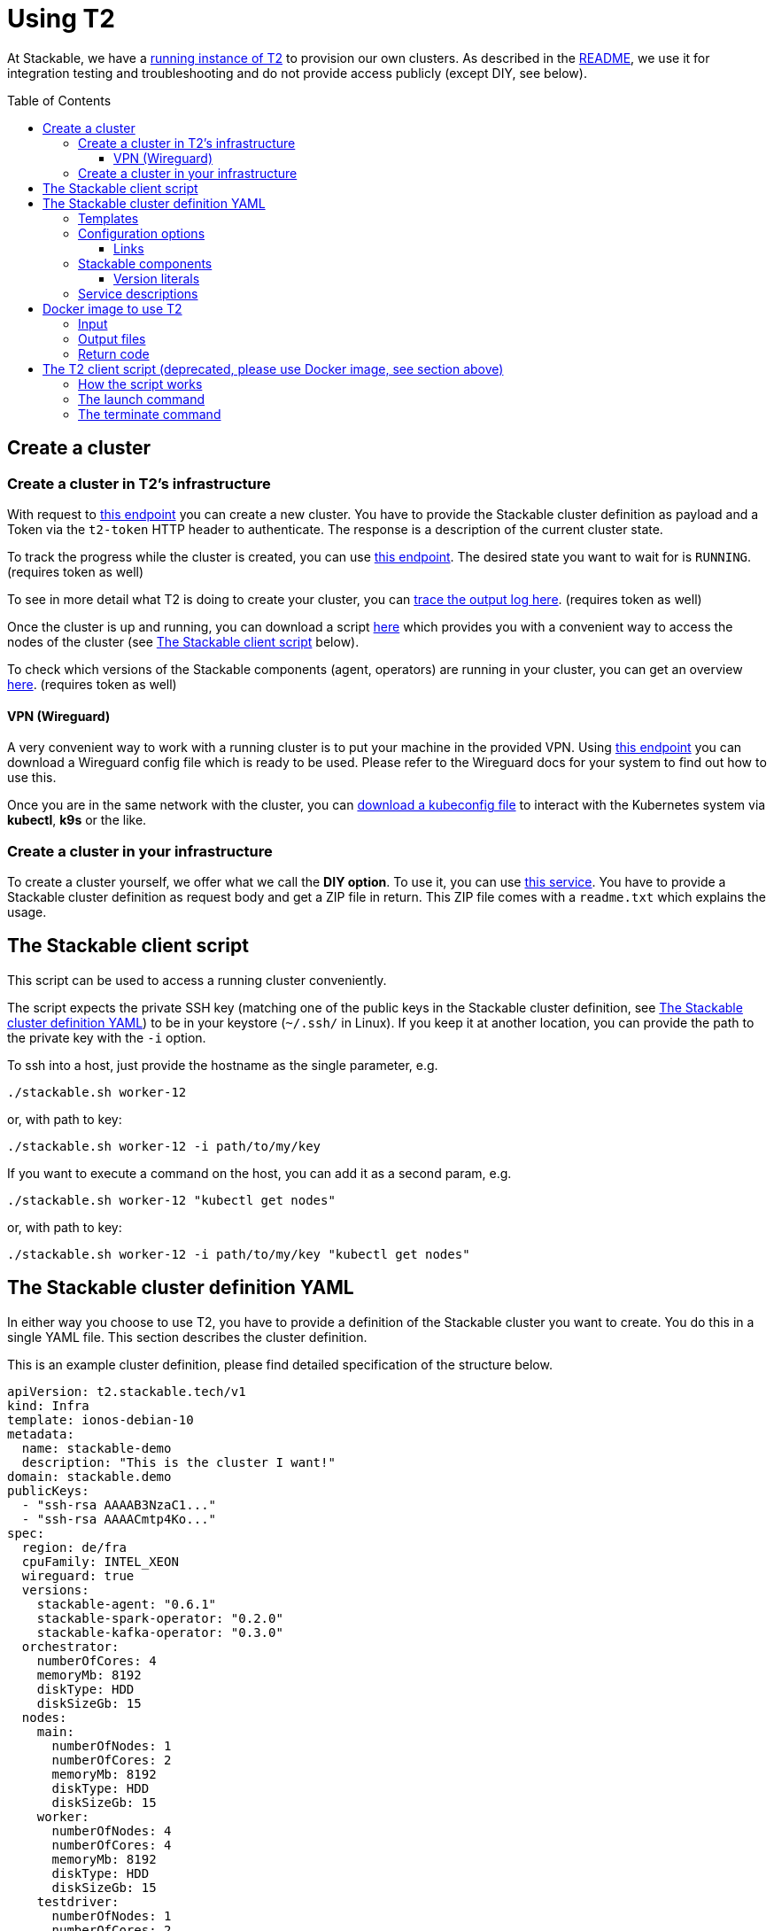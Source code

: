 // Header of this document:

= Using T2
:toc:
:toc-placement: preamble
:toclevels: 3
:showtitle:
:base-repo: https://github.com/stackabletech/t2
:imagesdir: diagrams

// Need some preamble to get TOC:
{empty}

At Stackable, we have a https://t2.stackable.tech/swagger-ui/[running instance of T2, window="_blank"] to provision our own clusters. As described in the link:../README.adoc[README], we use it for integration testing and troubleshooting and do not provide access publicly (except DIY, see below).

== Create a cluster

=== Create a cluster in T2's infrastructure

With request to https://t2.stackable.tech/swagger-ui/#/cluster-controller/createClusterUsingPOST[this endpoint, window="_blank"] you can create a new cluster. You have to provide the Stackable cluster definition as payload and a Token via the `t2-token` HTTP header to authenticate. The response is a description of the current cluster state.

To track the progress while the cluster is created, you can use https://t2.stackable.tech/swagger-ui/#/cluster-controller/getClusterUsingGET[this endpoint, window="_blank"]. The desired state you want to wait for is `RUNNING`. (requires token as well)

To see in more detail what T2 is doing to create your cluster, you can https://t2.stackable.tech/swagger-ui/#/cluster-controller/getLogUsingGET[trace the output log here, window="_blank"]. (requires token as well)

Once the cluster is up and running, you can download a script https://t2.stackable.tech/swagger-ui/#/cluster-controller/getClientScriptUsingGET[here, window="_blank"] which provides you with a convenient way to access the nodes of the cluster (see <<client_script>> below).

To check which versions of the Stackable components (agent, operators) are running in your cluster, you can get an overview https://t2.stackable.tech/swagger-ui/#/cluster-controller/getLogUsingGET[here, window="_blank"]. (requires token as well)

==== VPN (Wireguard)

A very convenient way to work with a running cluster is to put your machine in the provided VPN. Using http://t2.stackable.tech/swagger-ui/#/cluster-controller/getWireguardConfigUsingGET[this endpoint, window="_blank"] you can download a Wireguard config file which is ready to be used. Please refer to the Wireguard docs for your system to find out how to use this.

Once you are in the same network with the cluster, you can http://t2.stackable.tech/swagger-ui/#/cluster-controller/getKubeconfigUsingGET[download a kubeconfig file, window="_blank"] to interact with the Kubernetes system via *kubectl*, *k9s* or the like.



=== Create a cluster in your infrastructure

To create a cluster yourself, we offer what we call the *DIY option*. To use it, you can use https://t2.stackable.tech/swagger-ui/#/diy-cluster-controller/createClusterUsingGET[this service]. You have to provide a Stackable cluster definition as request body and get a ZIP file in return. This ZIP file comes with a `readme.txt` which explains the usage.


[[client_script]]
== The Stackable client script

This script can be used to access a running cluster conveniently. 

The script expects the private SSH key (matching one of the public keys in the Stackable cluster definition, see <<yaml>>) to be in your keystore (`~/.ssh/` in Linux). If you keep it at another location, you can provide the path to the private key with the `-i` option.

To ssh into a host, just provide the hostname as the single parameter, e.g.

[source,bash]
----
./stackable.sh worker-12
----

or, with path to key: 

[source,bash]
----
./stackable.sh worker-12 -i path/to/my/key
----

If you want to execute a command on the host, you can add it as a second param, e.g.

[source,bash]
----
./stackable.sh worker-12 "kubectl get nodes"
----

or, with path to key:

[source,bash]
----
./stackable.sh worker-12 -i path/to/my/key "kubectl get nodes"
----

[[yaml]]
== The Stackable cluster definition YAML

In either way you choose to use T2, you have to provide a definition of the Stackable cluster you want to create. You do this in a single YAML file. This section describes the cluster definition.

This is an example cluster definition, please find detailed specification of the structure below.

[source,yaml]
----
apiVersion: t2.stackable.tech/v1
kind: Infra
template: ionos-debian-10
metadata: 
  name: stackable-demo
  description: "This is the cluster I want!"
domain: stackable.demo
publicKeys:
  - "ssh-rsa AAAAB3NzaC1..."
  - "ssh-rsa AAAACmtp4Ko..."
spec:
  region: de/fra
  cpuFamily: INTEL_XEON
  wireguard: true
  versions:
    stackable-agent: "0.6.1"
    stackable-spark-operator: "0.2.0"
    stackable-kafka-operator: "0.3.0"
  orchestrator:
    numberOfCores: 4
    memoryMb: 8192
    diskType: HDD
    diskSizeGb: 15
  nodes:
    main:
      numberOfNodes: 1
      numberOfCores: 2
      memoryMb: 8192
      diskType: HDD 
      diskSizeGb: 15
    worker:
      numberOfNodes: 4
      numberOfCores: 4
      memoryMb: 8192
      diskType: HDD 
      diskSizeGb: 15
    testdriver:
      numberOfNodes: 1
      numberOfCores: 2
      memoryMb: 2048
      diskType: HDD 
      diskSizeGb: 15
      agent: false
services:
  spark-primary: |
    apiVersion: spark.stackable.tech/v1
    kind: SparkCluster
    metadata:
      name: spark-primary
    spec:
      master:
        selectors:
          - nodeName: "main-1.stackable.demo"
            instances: 1
            masterPort: 9999
            masterWebUiPort: 11111
      worker:
        selectors:
          - nodeName: "worker-1.stackable.demo"
            instances: 1
            cores: 1
            memory: "1g"
      historyServer:
        selectors:
          - nodeName: "worker-3.stackable.demo"
            instances: 1
      version: "3.0.1"
      maxPortRetries: 0
  spark-secondary: |
    apiVersion: spark.stackable.tech/v1
    kind: SparkCluster
    metadata:
      name: spark-secondary
    spec:
      master:
        selectors:
          - nodeName: "main-1.stackable.demo"
            instances: 1
            masterPort: 9998
            masterWebUiPort: 11112
      worker:
        selectors:
          - nodeName: "worker-2.stackable.demo"
            instances: 1
            cores: 1
            memory: "1g"
      historyServer:
        selectors:
          - nodeName: "worker-4.stackable.demo"
            instances: 1
      version: "3.0.1"
      maxPortRetries: 0        
----

The following sections describe the fields of the cluster definition in more detail:

=== Templates

The most important choice you have to make in a cluster definition is right in line #3: the template. By choosing a template, you decide which cloud provider will host your cluster and which Linux distribution will be used.

The following table lists the currently available templates:

[options="header"]
|=======
|key |Cloud provider| Linux distribution
|ionos-centos-7 | IONOS Cloud | CentOS 7
|ionos-centos-8 | IONOS Cloud | CentOS 8
|ionos-debian-10 | IONOS Cloud | Debian 10
|aws-centos-8 | Amazon EC2 | CentOS 8
|hetzner-centos-8 | Hetzner Cloud | CentOS 8
|hetzner-debian-10 | Hetzner Cloud | Debian 10
|pluscloud-open-centos-8 | PlusCloud Open (Plusserver, SCS implementation, based on OpenStack) | CentOS 8
|=======

=== Configuration options

[options="header"]
|=======
|key |description |IONOS Cloud |Amazon EC2| PlusCloud Open| Hetzner Cloud
|apiVersion |always `t2.stackable.tech/v1` 4+| 
|kind |always `Infra` 4+| 
|template |see section above 4+| 
|metadata.name |name of the cluster 4+| 
|metadata.description |description of the cluster 4+| 
|domain |domain for DNS inside the cluster or when accessing through VPN 4+| 
|publicKeys |list of SSH public keys to allow access to cluster nodes 4+| 
|spec.region |one of the regions that the cloud vendor provides | e.g. `de/fra`, `de/txl` | e.g. `eu-central-1` 2+| not available
|spec.location |one of the locations that the cloud vendor provides 3+| not available | e.g. `nbg1`, `hel1`
|spec.cpuFamily |(optional) specify CPU-Family for all servers. The allowed values depend on the datacenter location you set up your cluster in. Please refer to your IONOS account for information about available CPUs and default values. | e.g. `INTEL_XEON` 3+| not available
|spec.wireguard |(boolean, optional, defaults to `false`) Should a wireguard server be started on the bastion host? Leaving wireguard switched off when you don't need it speeds up the start of the cluster. | | not available | not available |
|spec.versions |(optional) Map of versions of the Stackable components to be used in this cluster. See below for a list of Stackable components. 4+|
|spec.orchestrator |(optional) The orchestrator node is the Stackable node which hosts the operators. It is required, you cannot opt out of having one. It has reasonable defaults, but you can overwrite them with the config properties in this section. Be cautious not to configure an orchestrator which has too little power. See following entries for details. 4+|
|spec.orchestrator.numberOfCores |(optional) # of cores the orchestrator should have | default: `4` 3+| not available
|spec.orchestrator.memoryMb |(optional) amount of memory the orchestrator should have in MB | default: `8192` 3+| not available 
|spec.orchestrator.diskType |(optional) type of disk the orchestrator should have | default: `HDD` | default: `gp2` (general purpose SSD), see links below 2+| not available 
|spec.orchestrator.diskSizeGb |(optional) size of the disk of the orchestrator in GB | default: `50` | default: `50` 2+| not available 
|spec.orchestrator.awsInstanceType |(optional) AWS EC2 instance type | not available | default: `t2.xlarge`, see links below 2+| not available
|spec.orchestrator.openstackFlavorName |(optional) 'Flavor' of the instance in OpenStack 2+| not available | defaults to `8C-16GB-60GB` | not available
|spec.orchestrator.serverType |(optional) ServerType of the node in Hetzner Cloud 3+| not available | defaults to `cx41` 
|spec.nodes |map of node types with their specification 4+| 
|spec.nodes.<type>.numberOfNodes |# of nodes of the given type 4+|
|spec.nodes.<type>.numberOfCores |# of cores each node of the given type should have | e.g. `8` 3+| not available
|spec.nodes.<type>.memoryMb |amount of memory each node of the given type should have in MB | e.g. `8192` 3+| not available
|spec.nodes.<type>.diskType | type of disk each node of the given type should have | e.g.: `SSD` | default: `gp2` (general purpose SSD), see links below 2+| not available
|spec.nodes.<type>.diskSizeGb |size of the disk of the given node in GB | e.g. `500` | default: `50` 2+| not available
|spec.nodes.<type>.awsInstanceType |(optional) AWS EC2 instance type | not available | default: `t2.medium`, see links below 2+| not available
|spec.nodes.<type>.openstackFlavorName |(optional) 'Flavor' of the instance in OpenStack 2+| not available | defaults to `2C-4GB-20GB` | not available
|spec.nodes.<type>.serverType |(optional) ServerType of the node in Hetzner Cloud 3+| not available | defaults to `cx21`
|spec.nodes.<type>.agent |(boolean, optional, defaults to `true`) Should a Stackable agent be run on this node? 4+|
|services |Map of service descriptions as embedded YAMLs. See below for available services. 4+|
|=======

==== Links

* https://aws.amazon.com/de/ec2/instance-types/[AWS EC2 instance types]
* https://docs.aws.amazon.com/AWSEC2/latest/UserGuide/ebs-volume-types.html[AWS EC2 volume types]
* https://www.hetzner.com/de/cloud[Hetzner Cloud server types]


=== Stackable components

These are components that a Stackable cluster is made of. You can specify their versions with the `spec.versions` section in the cluster definition (see above)

[options="header"]
|=======
|Name |key
|https://github.com/stackabletech/agent[Stackable Agent] | `stackable-agent`
|https://github.com/stackabletech/spark-operator[Stackable Operator for Apache Spark] |`stackable-spark-operator`
|https://github.com/stackabletech/zookeeper-operator[Stackable Operator for Apache ZooKeeper] |`stackable-zookeeper-operator`
|https://github.com/stackabletech/kafka-operator[Stackable Operator for Apache Kafka] |`stackable-kafka-operator`
|https://github.com/stackabletech/nifi-operator[Stackable Operator for Apache NiFi] |`stackable-nifi-operator`
|https://github.com/stackabletech/opa-operator[Stackable Operator for OpenPolicyAgent (OPA)] |`stackable-opa-operator`
|https://github.com/stackabletech/regorule-operator[Stackable RegoRule Operator] |`stackable-regorule-operator`
|https://github.com/stackabletech/monitoring-operator[Stackable Operator for Monitoring and Metrics] |`stackable-monitoring-operator`
|=======

==== Version literals

As shown in the example `cluster.yaml`, you can specify the versions of the Stackable components in the `spec.versions` section. The following table shows the different ways to do so by example:

[options="header"]
|=======
|example |description
|`NIGHTLY` | The newest nightly version which can be found in the Stackable binary repository
| (no version specified) | same as `NIGHTLY`
|`RELEASE` | The newest release version which can be found in the Stackable binary repository
|`0.2.0-mr404` | latest build of version 0.2.0 from GitHub Pull Request #404
|`0.3.0-nightly` | latest nightly build of version 0.3.0
|`0.6.1` | realeased version 0.6.1
|=======


=== Service descriptions

The service descriptions depend on the used services. Please refer to the documentation of the operator for the product. You find the links to the components in the table above.

== Docker image to use T2

We provide the Docker image `docker.stackable.tech/t2-testdriver` to make the usage of T2 in CI pipelines and the like easier.

The Container does the following:

* Launch a cluster according to your cluster definition (if no dry run)
* Execute the provided test script and record its output
* Tear down the cluster after the test script has terminated

=== Input

[options="header"]
|=======
|Feature |How to use |Description
|Target directory | Map as volume to `/target/` | The target directory for the output
|Cluster definition | Map as file to `/cluster.yaml` | The cluster definition as described above
|Test script | Map as file to `/test.sh` | The script containing the test to be run once the cluster is up and running
|T2 URL | mandatory as environment variable `T2_URL` | The URL of T2 to use
|T2 Token | mandatory as environment variable `T2_TOKEN` | The token to access T2
|User/Group for target directory | optional as environment variable `UID_GID` (format `<UID>:<GID>`), defaults to `0:0` (root) | All stuff which is written into the target dir is owned by this user/group combination.
|Dry run | optional as environment variable `DRY_RUN`, defaults to `false` | If set to `true`, the container does not create a cluster but starts with the test script right away.
|Interactive mode | optional as environment variable `INTERACTIVE_MODE`, defaults to `false` | If set to `true`, the container does halt after the creation of the cluster and does *not* execute the test script. 
The idea is that you can execute whatever you like interactively by `docker exec`-ing into the container. To allow the container to shut down the cluster properly, you should create a file `/cluster_lock` to notify the container to go ahead and terminate the cluster, otherwise you may end up with a dangling (and expensive) cluster...
|=======

=== Output files

The following files are created in the directory mounted into `/target/`:

[options="header"]
|=======
|File |Description
|`test_output.log` |Output of the test script
|`testdriver.log` | Log file of the testdriver container itself
|`stackable-versions.txt` | Text file containing the versions of the installed Stackable components in the cluster
|=======

=== Return code

The return code of the Docker container process is the return code of the test script!

== The T2 client script (deprecated, please use Docker image, see section above)

If you want to automate your Stackable cluster generation (e.g. in a CI/CD pipeline), you can use a https://raw.githubusercontent.com/stackabletech/t2/client-script/client/t2.py[Python script^] that we provide with T2. This section describes the usage of this script.

=== How the script works

Roughly, this is what the script does:

* Launch
** Create a folder `.cluster/` where the temporary files go
** Generate an SSH keypair
** Make a copy of your provided cluster definition file and add the public key to the `publicKeys` section. (If you do not plan to provide any SSH key on your own, please provide that section as an empty list!)
** Call T2 to launch a new cluster
** Wait until the cluster is up and running
** Download the Stackable client script (see <<client_script>>) into your current folder to easily access the built cluster.
* Terminate
** Call T2 to tear the cluster down
** Wait until the cluster is terminated

=== The launch command

The `launch` command needs as params:

. the T2 token to authenticate
. the base URL of the T2 REST API
. the path to a valid cluster definition file

Example:

[source,bash]
----
python3 t2.py launch my-secret-token https://t2.stackable.tech path/to/my/cluster.yaml
----


=== The terminate command

The `terminate` command needs as params:

. the T2 token to authenticate
. the base URL of the T2 REST API

Example:

[source,bash]
----
python3 t2.py terminate my-secret-token https://t2.stackable.tech 
----

